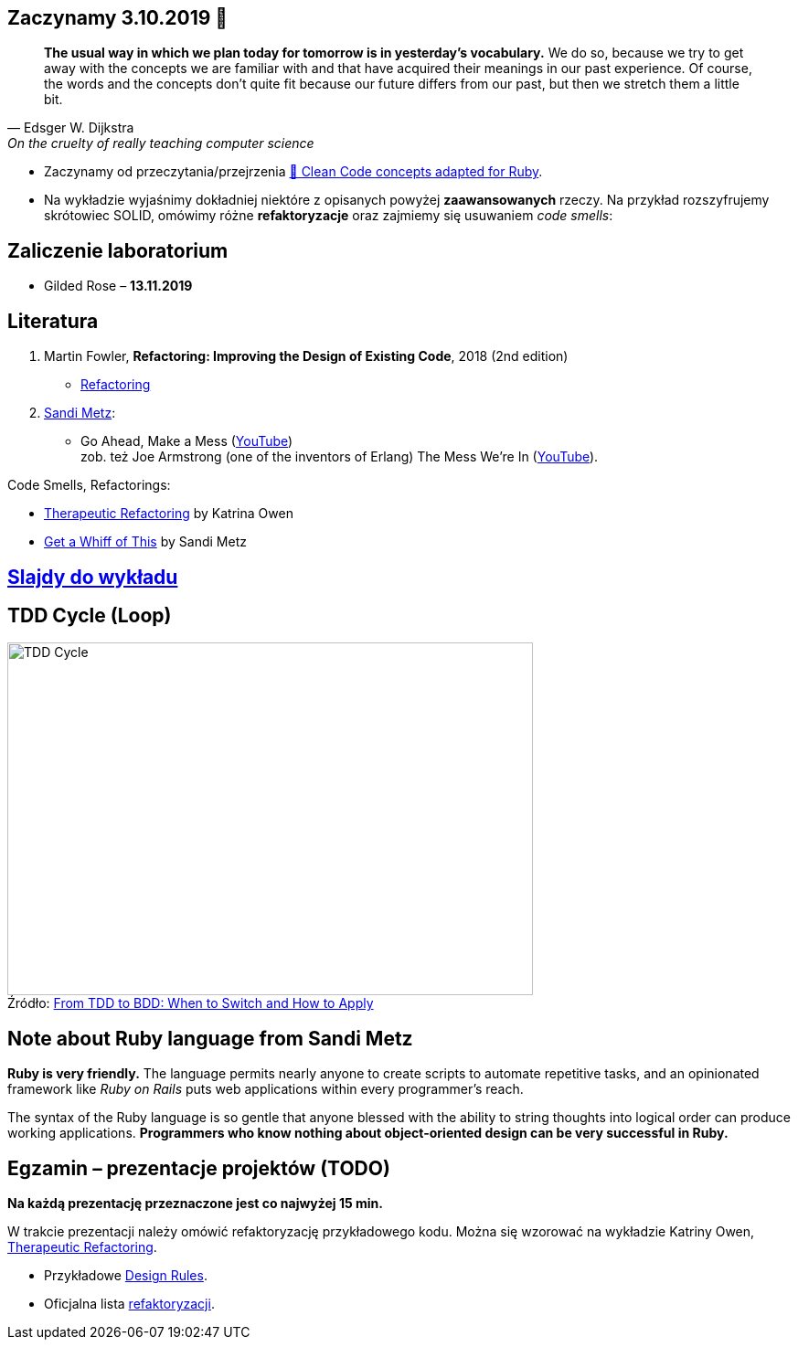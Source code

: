 :figure-caption!:
:tocs!:

## Zaczynamy 3.10.2019 🚀

[quote, Edsger W. Dijkstra, On the cruelty of really teaching computer science]
____
*The usual way in which we plan today for tomorrow is in yesterday's vocabulary.*
We do so, because we try to get away with the concepts we are familiar with and
that have acquired their meanings in our past experience. Of course, the words
and the concepts don't quite fit because our future differs from our past, but
then we stretch them a little bit.
____

* Zaczynamy od przeczytania/przejrzenia
  https://github.com/uohzxela/clean-code-ruby[🛁 Clean Code concepts adapted for Ruby]. +

* Na wykładzie wyjaśnimy dokładniej niektóre z opisanych powyżej
  [red]#**zaawansowanych**# rzeczy. Na przykład rozszyfrujemy skrótowiec SOLID,
  omówimy różne *refaktoryzacje* oraz zajmiemy się usuwaniem _code smells_:

## Zaliczenie laboratorium

* Gilded Rose – **13.11.2019**

## Literatura

. Martin Fowler, *Refactoring: Improving the Design of Existing Code*, 2018 (2nd edition)
** https://refactoring.com/[Refactoring]

. https://www.sandimetz.com/products[Sandi Metz]:
** Go Ahead, Make a Mess (https://www.youtube.com/watch?v=mpA2F1In41w[YouTube]) +
  zob. też Joe Armstrong (one of the inventors of Erlang) The Mess We're In (https://www.youtube.com/watch?v=lKXe3HUG2l4[YouTube]).

Code Smells, Refactorings:

* https://www.youtube.com/watch?v=J4dlF0kcThQ[Therapeutic Refactoring] by Katrina Owen
* https://www.youtube.com/watch?v=PJjHfa5yxlU[Get a Whiff of This] by Sandi Metz


## https://github.com/egzamin/slides[Slajdy do wykładu]


## TDD Cycle (Loop)

.Źródło: https://r-stylelab.com/company/blog/web-development/from-tdd-to-bdd-when-to-switch-and-how-to-apply[From TDD to BDD: When to Switch and How to Apply]
image::images/tdd-cycle.png[TDD Cycle, 575, 386]

## Note about Ruby language from Sandi Metz

**Ruby is very friendly.**
The language permits nearly anyone to create scripts to automate repetitive
tasks, and an opinionated framework like _Ruby on Rails_ puts web applications
within every programmer’s reach.

The syntax of the Ruby language is so gentle that anyone blessed with the
ability to string thoughts into logical order can produce working applications.
**Programmers who know nothing about object-oriented design can be very successful in Ruby.**


## Egzamin – prezentacje projektów (TODO)

**Na każdą prezentację przeznaczone jest co najwyżej 15 min.**

W trakcie prezentacji należy omówić refaktoryzację przykładowego
kodu. Można się wzorować na wykładzie Katriny Owen,
https://www.youtube.com/watch?v=J4dlF0kcThQ[Therapeutic Refactoring].

* Przykładowe https://github.com/zjprog/2018/blob/master/rules.adoc[Design Rules].
* Oficjalna lista https://refactoring.com/catalog/[refaktoryzacji].
